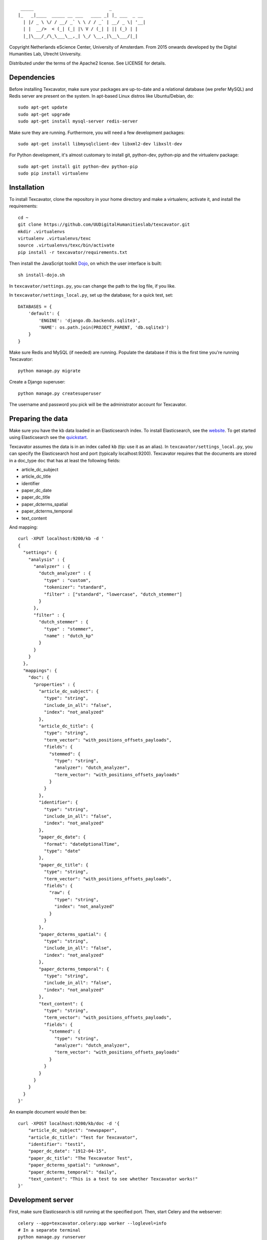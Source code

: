 ::

     _____                             _             
    |_   _|____  _____ __ ___   ____ _| |_ ___  _ __ 
      | |/ _ \ \/ / __/ _` \ \ / / _` | __/ _ \| '__|
      | |  __/>  < (_| (_| |\ V / (_| | || (_) | |   
      |_|\___/_/\_\___\__,_| \_/ \__,_|\__\___/|_|   


Copyright Netherlands eScience Center, University of Amsterdam.
From 2015 onwards developed by the Digital Humanities Lab, Utrecht University.

Distributed under the terms of the Apache2 license. See LICENSE for details.

Dependencies
============
Before installing Texcavator, make sure your packages are up-to-date and
a relational database (we prefer MySQL) and Redis server are present on the system.
In apt-based Linux distros like Ubuntu/Debian, do::

    sudo apt-get update
    sudo apt-get upgrade
    sudo apt-get install mysql-server redis-server

Make sure they are running. Furthermore, you will need a few development packages::

    sudo apt-get install libmysqlclient-dev libxml2-dev libxslt-dev

For Python development, it's almost customary to install git, python-dev, python-pip
and the virtualenv package::

    sudo apt-get install git python-dev python-pip
    sudo pip install virtualenv

Installation
============
To install Texcavator, clone the repository in your home directory
and make a virtualenv, activate it, and install the requirements::

    cd ~
    git clone https://github.com/UUDigitalHumanitieslab/texcavator.git
    mkdir .virtualenvs
    virtualenv .virtualenvs/texc
    source .virtualenvs/texc/bin/activate
    pip install -r texcavator/requirements.txt

Then install the JavaScript toolkit Dojo_, on which the user interface is built::

    sh install-dojo.sh

.. _Dojo: http://dojotoolkit.org/

In ``texcavator/settings.py``, you can change the path to the log file, if you like.

In ``texcavator/settings_local.py``, set up the database; for a quick test, set::

    DATABASES = {
        'default': {
            'ENGINE': 'django.db.backends.sqlite3',
            'NAME': os.path.join(PROJECT_PARENT, 'db.sqlite3')
        }
    }

Make sure Redis and MySQL (if needed) are running.
Populate the database if this is the first time you're running Texcavator::

    python manage.py migrate

Create a Django superuser::

    python manage.py createsuperuser

The username and password you pick will be the administrator account for
Texcavator.

Preparing the data
==================

Make sure you have the kb data loaded in an Elasticsearch index. To install
Elasticsearch, see the website_. To get started using Elasticsearch see the quickstart_.

.. _website: https://www.elastic.co/
.. _quickstart: https://www.elastic.co/guide/en/elasticsearch/reference/current/getting-started.html

Texcavator assumes the data is in an index called ``kb`` (tip: use it as an alias).
In ``texcavator/settings_local.py``, you can specify the Elasticsearch host and port (typically localhost:9200).
Texcavator requires that the documents are stored in a doc_type ``doc`` that has at least the following fields:

* article_dc_subject
* article_dc_title
* identifier
* paper_dc_date
* paper_dc_title
* paper_dcterms_spatial
* paper_dcterms_temporal
* text_content

And mapping::

    curl -XPUT localhost:9200/kb -d '
    {
      "settings": {
        "analysis" : {
          "analyzer" : {
            "dutch_analyzer" : {
              "type" : "custom",
              "tokenizer": "standard",
              "filter" : ["standard", "lowercase", "dutch_stemmer"]
            }
          },
          "filter" : {
            "dutch_stemmer" : {
              "type" : "stemmer",
              "name" : "dutch_kp"
            }
          }
        }
      },
      "mappings": {
        "doc": {
          "properties" : {
            "article_dc_subject": {
              "type": "string",
              "include_in_all": "false",
              "index": "not_analyzed"
            },
            "article_dc_title": {
              "type": "string",
              "term_vector": "with_positions_offsets_payloads",
              "fields": {
                "stemmed": {
                  "type": "string",
                  "analyzer": "dutch_analyzer",
                  "term_vector": "with_positions_offsets_payloads"
                }
              }
            },
            "identifier": {
              "type": "string",
              "include_in_all": "false",
              "index": "not_analyzed"
            },
            "paper_dc_date": {
              "format": "dateOptionalTime",
              "type": "date"
            },
            "paper_dc_title": {
              "type": "string",
              "term_vector": "with_positions_offsets_payloads",
              "fields": {
                "raw": {
                  "type": "string",
                  "index": "not_analyzed"
                }
              }
            },
            "paper_dcterms_spatial": {
              "type": "string",
              "include_in_all": "false",
              "index": "not_analyzed"
            },
            "paper_dcterms_temporal": {
              "type": "string",
              "include_in_all": "false",
              "index": "not_analyzed"
            },
            "text_content": {
              "type": "string",
              "term_vector": "with_positions_offsets_payloads",
              "fields": {
                "stemmed": {
                  "type": "string",
                  "analyzer": "dutch_analyzer",
                  "term_vector": "with_positions_offsets_payloads"
                }
              }
            }
          }
        }
      }
    }'

An example document would then be::

    curl -XPOST localhost:9200/kb/doc -d '{
        "article_dc_subject": "newspaper", 
        "article_dc_title": "Test for Texcavator", 
        "identifier": "test1", 
        "paper_dc_date": "1912-04-15", 
        "paper_dc_title": "The Texcavator Test", 
        "paper_dcterms_spatial": "unknown", 
        "paper_dcterms_temporal": "daily", 
        "text_content": "This is a test to see whether Texcavator works!"
    }'

Development server
==================

First, make sure Elasticsearch is still running at the specified port.
Then, start Celery and the webserver::

    celery --app=texcavator.celery:app worker --loglevel=info
    # In a separate terminal
    python manage.py runserver

(In production, be sure to use ``--loglevel=warn``.)

Texcavator is now ready for use at ``http://localhost:8000``.

If you want to display timelines, run the management command ``gatherstatistics``::

    python manage.py gatherstatistics

To add a default list of stopwords, run the management command ``add_stopwords``::

    python manage.py add_stopwords stopwords/nl.txt

Downloading of query data requires a running SMTP server; you can use Python's build in for that::

    python -m smtpd -n -c DebuggingServer localhost:1025

Deployment
==========

For deployment, you could use Apache2 (we presume this installed) with mod_wsgi enabled ::

    sudo apt-get install libapache2-mod-wsgi

Then, follow the instructions on https://docs.djangoproject.com/en/1.7/howto/deployment/wsgi/modwsgi/ closely.

Documentation
=============

The documentation for Texcavator is in Sphinx_. You can generate the documentation by running::

    make html

in the /doc/ directory.

.. _Sphinx: http://sphinx-doc.org/index.html
